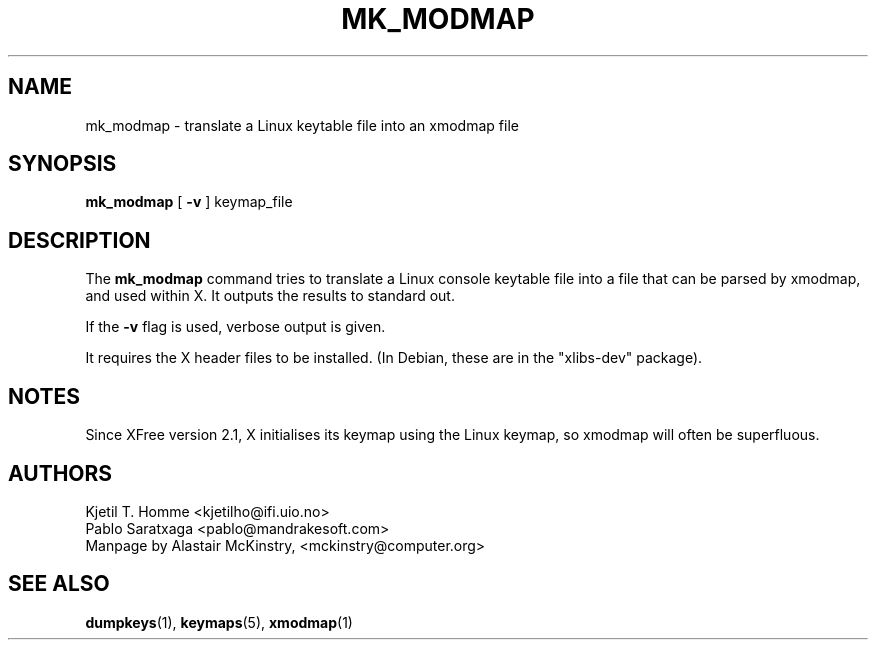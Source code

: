 .\" @(#)mk_modmap.8 2002-02-22 mckinstry@computer.org
.TH MK_MODMAP 8 "2002-02-22" "kbd"

.SH NAME
mk_modmap \- translate a Linux keytable file into an xmodmap file

.SH SYNOPSIS
.B mk_modmap
[
.B -v
]
keymap_file

.SH DESCRIPTION
The
.B mk_modmap
command tries to translate a Linux console keytable file into
a file that can be parsed by xmodmap, and used within X.
It outputs the results to standard out.
.P
If the
.B -v
flag is used, verbose output is given.
.P
It requires the X header files to be installed.
(In Debian, these are in the "xlibs-dev" package).
.SH NOTES
Since XFree version 2.1, X initialises its keymap using the Linux
keymap, so xmodmap will often be superfluous.

.SH AUTHORS
Kjetil T. Homme <kjetilho@ifi.uio.no>
.br
Pablo Saratxaga <pablo@mandrakesoft.com>
.br
Manpage by Alastair McKinstry, <mckinstry@computer.org>

.SH SEE ALSO
.BR dumpkeys (1),
.BR keymaps (5),
.BR xmodmap (1)




